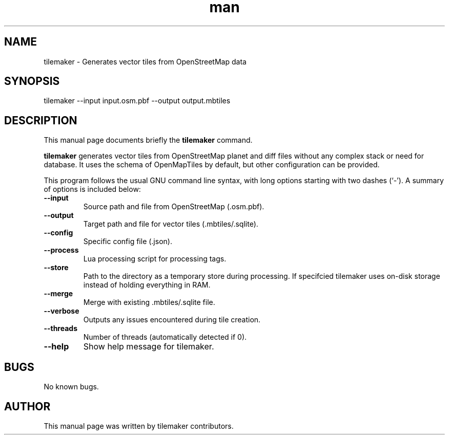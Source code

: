 .\" Manpage for tilemaker.
.TH man 1 "27 Aug 2021" "1.0" "tilemaker man page"
.SH NAME
tilemaker \- Generates vector tiles from OpenStreetMap data
.SH SYNOPSIS
tilemaker --input input.osm.pbf --output output.mbtiles
.SH DESCRIPTION
This manual page documents briefly the
.B tilemaker
command.
.PP
.B tilemaker
generates vector tiles from OpenStreetMap planet and diff files
without any complex stack or need for database. It uses the schema of
OpenMapTiles by default, but other configuration can be provided.
.PP
This program follows the usual GNU command line syntax, with long
options starting with two dashes (`-').
A summary of options is included below:
.TP
\fB\-\-input
Source path and file from OpenStreetMap (.osm.pbf).
.TP
\fB\-\-output
Target path and file for vector tiles (.mbtiles/.sqlite).
.TP
\fB\-\-config
Specific config file (.json).
.TP
\fB\-\-process
Lua processing script for processing tags.
.TP
\fB\-\-store
Path to the directory as a temporary store during processing.
If specifcied tilemaker uses on-disk storage instead of holding everything
in RAM.
.TP
\fB\-\-merge
Merge with existing .mbtiles/.sqlite file.
.TP
\fB\-\-verbose
Outputs any issues encountered during tile creation.
.TP
\fB\-\-threads
Number of threads (automatically detected if 0).
.TP
\fB\-\-help
Show help message for tilemaker.
.PP
.SH BUGS
No known bugs.
.SH AUTHOR
This manual page was written by tilemaker contributors.
